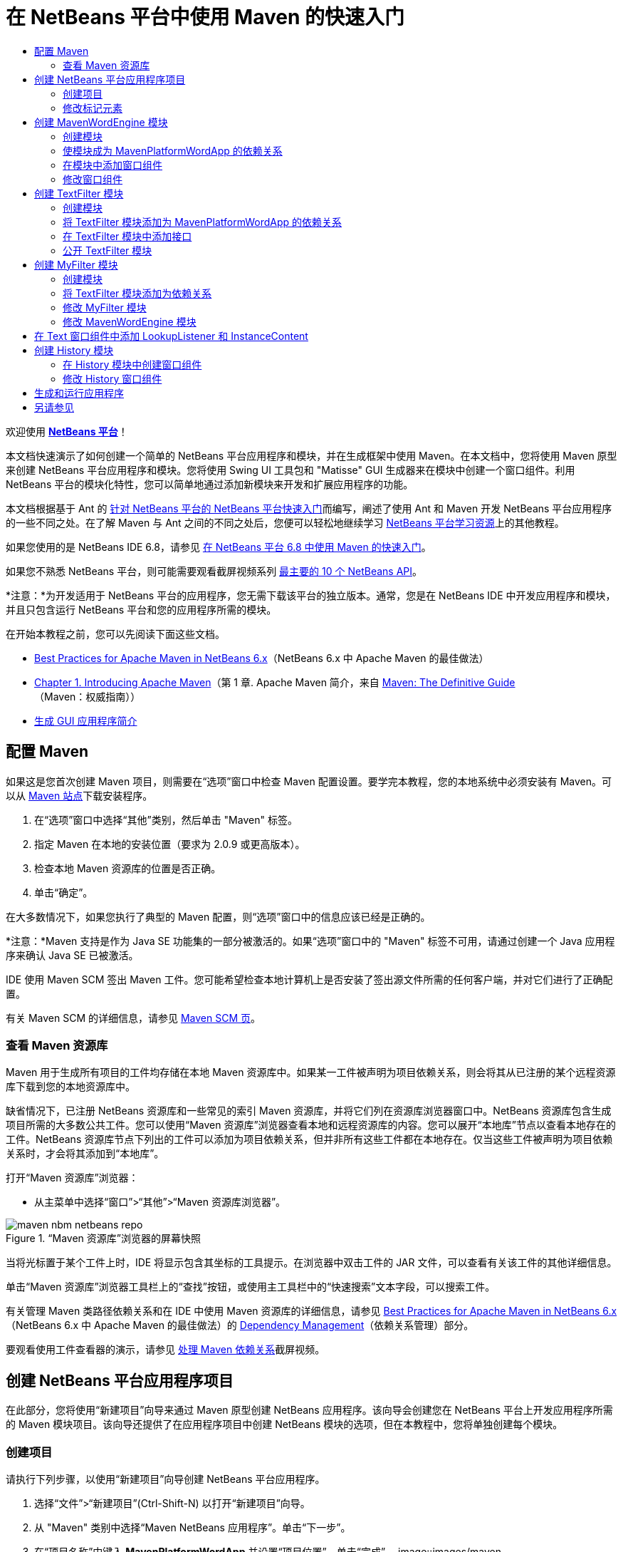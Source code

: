 // 
//     Licensed to the Apache Software Foundation (ASF) under one
//     or more contributor license agreements.  See the NOTICE file
//     distributed with this work for additional information
//     regarding copyright ownership.  The ASF licenses this file
//     to you under the Apache License, Version 2.0 (the
//     "License"); you may not use this file except in compliance
//     with the License.  You may obtain a copy of the License at
// 
//       http://www.apache.org/licenses/LICENSE-2.0
// 
//     Unless required by applicable law or agreed to in writing,
//     software distributed under the License is distributed on an
//     "AS IS" BASIS, WITHOUT WARRANTIES OR CONDITIONS OF ANY
//     KIND, either express or implied.  See the License for the
//     specific language governing permissions and limitations
//     under the License.
//

= 在 NetBeans 平台中使用 Maven 的快速入门
:jbake-type: platform-tutorial
:jbake-tags: tutorials 
:markup-in-source: verbatim,quotes,macros
:jbake-status: published
:syntax: true
:source-highlighter: pygments
:toc: left
:toc-title:
:icons: font
:experimental:
:description: 在 NetBeans 平台中使用 Maven 的快速入门 - Apache NetBeans
:keywords: Apache NetBeans Platform, Platform Tutorials, 在 NetBeans 平台中使用 Maven 的快速入门

欢迎使用  link:https://netbeans.apache.org/platform/[*NetBeans 平台*]！

本文档快速演示了如何创建一个简单的 NetBeans 平台应用程序和模块，并在生成框架中使用 Maven。在本文档中，您将使用 Maven 原型来创建 NetBeans 平台应用程序和模块。您将使用 Swing UI 工具包和 "Matisse" GUI 生成器来在模块中创建一个窗口组件。利用 NetBeans 平台的模块化特性，您可以简单地通过添加新模块来开发和扩展应用程序的功能。

本文档根据基于 Ant 的 link:nbm-quick-start_zh_CN.html[针对 NetBeans 平台的 NetBeans 平台快速入门]而编写，阐述了使用 Ant 和 Maven 开发 NetBeans 平台应用程序的一些不同之处。在了解 Maven 与 Ant 之间的不同之处后，您便可以轻松地继续学习  link:https://netbeans.apache.org/kb/docs/platform_zh_CN.html[NetBeans 平台学习资源]上的其他教程。

如果您使用的是 NetBeans IDE 6.8，请参见 link:68/nbm-maven-quickstart.html[在 NetBeans 平台 6.8 中使用 Maven 的快速入门]。

如果您不熟悉 NetBeans 平台，则可能需要观看截屏视频系列 link:https://netbeans.apache.org/tutorials/nbm-10-top-apis.html[最主要的 10 个 NetBeans API]。







*注意：*为开发适用于 NetBeans 平台的应用程序，您无需下载该平台的独立版本。通常，您是在 NetBeans IDE 中开发应用程序和模块，并且只包含运行 NetBeans 平台和您的应用程序所需的模块。

在开始本教程之前，您可以先阅读下面这些文档。

*  link:http://wiki.netbeans.org/MavenBestPractices[Best Practices for Apache Maven in NetBeans 6.x]（NetBeans 6.x 中 Apache Maven 的最佳做法）
*  link:http://www.sonatype.com/books/maven-book/reference/introduction.html[Chapter 1. Introducing Apache Maven]（第 1 章. Apache Maven 简介，来自  link:http://www.sonatype.com/books/maven-book/reference/public-book.html[Maven: The Definitive Guide]（Maven：权威指南））
*  link:https://netbeans.apache.org/kb/docs/java/gui-functionality_zh_CN.html[生成 GUI 应用程序简介]


== 配置 Maven

如果这是您首次创建 Maven 项目，则需要在“选项”窗口中检查 Maven 配置设置。要学完本教程，您的本地系统中必须安装有 Maven。可以从  link:http://maven.apache.org/[Maven 站点]下载安装程序。


[start=1]
1. 在“选项”窗口中选择“其他”类别，然后单击 "Maven" 标签。

[start=2]
1. 指定 Maven 在本地的安装位置（要求为 2.0.9 或更高版本）。

[start=3]
1. 检查本地 Maven 资源库的位置是否正确。

[start=4]
1. 单击“确定”。

在大多数情况下，如果您执行了典型的 Maven 配置，则“选项”窗口中的信息应该已经是正确的。

*注意：*Maven 支持是作为 Java SE 功能集的一部分被激活的。如果“选项”窗口中的 "Maven" 标签不可用，请通过创建一个 Java 应用程序来确认 Java SE 已被激活。

IDE 使用 Maven SCM 签出 Maven 工件。您可能希望检查本地计算机上是否安装了签出源文件所需的任何客户端，并对它们进行了正确配置。

有关 Maven SCM 的详细信息，请参见  link:http://maven.apache.org/scm/index.html[Maven SCM 页]。


=== 查看 Maven 资源库

Maven 用于生成所有项目的工件均存储在本地 Maven 资源库中。如果某一工件被声明为项目依赖关系，则会将其从已注册的某个远程资源库下载到您的本地资源库中。

缺省情况下，已注册 NetBeans 资源库和一些常见的索引 Maven 资源库，并将它们列在资源库浏览器窗口中。NetBeans 资源库包含生成项目所需的大多数公共工件。您可以使用“Maven 资源库”浏览器查看本地和远程资源库的内容。您可以展开“本地库”节点以查看本地存在的工件。NetBeans 资源库节点下列出的工件可以添加为项目依赖关系，但并非所有这些工件都在本地存在。仅当这些工件被声明为项目依赖关系时，才会将其添加到“本地库”。

打开“Maven 资源库”浏览器：

* 从主菜单中选择“窗口”>“其他”>“Maven 资源库浏览器”。

image::images/maven-nbm-netbeans-repo.png[title="“Maven 资源库”浏览器的屏幕快照"]

当将光标置于某个工件上时，IDE 将显示包含其坐标的工具提示。在浏览器中双击工件的 JAR 文件，可以查看有关该工件的其他详细信息。

单击“Maven 资源库”浏览器工具栏上的“查找”按钮，或使用主工具栏中的“快速搜索”文本字段，可以搜索工件。

有关管理 Maven 类路径依赖关系和在 IDE 中使用 Maven 资源库的详细信息，请参见  link:http://wiki.netbeans.org/MavenBestPractices[Best Practices for Apache Maven in NetBeans 6.x]（NetBeans 6.x 中 Apache Maven 的最佳做法）的 link:http://wiki.netbeans.org/MavenBestPractices#Dependency_management[Dependency Management]（依赖关系管理）部分。

要观看使用工件查看器的演示，请参见 link:https://netbeans.apache.org/kb/docs/java/maven-dependencies-screencast.html[处理 Maven 依赖关系]截屏视频。


== 创建 NetBeans 平台应用程序项目

在此部分，您将使用“新建项目”向导来通过 Maven 原型创建 NetBeans 应用程序。该向导会创建您在 NetBeans 平台上开发应用程序所需的 Maven 模块项目。该向导还提供了在应用程序项目中创建 NetBeans 模块的选项，但在本教程中，您将单独创建每个模块。


=== 创建项目

请执行下列步骤，以使用“新建项目”向导创建 NetBeans 平台应用程序。


[start=1]
1. 选择“文件”>“新建项目”(Ctrl-Shift-N) 以打开“新建项目”向导。

[start=2]
1. 从 "Maven" 类别中选择“Maven NetBeans 应用程序”。单击“下一步”。

[start=3]
1. 在“项目名称”中键入 *MavenPlatformWordApp* 并设置“项目位置”。单击“完成”。 
image::images/maven-newproject.png[title="“新建项目”向导的屏幕快照"]

*注意：*如果这是您第一次使用 Maven 创建 NetBeans 平台应用程序，则创建项目可能会耗费一些时间，因为 IDE 需要从 NetBeans 资源库中下载所有必需的工件。

单击“完成”后，缺省情况下 IDE 会创建以下 Maven 项目类型。

* *NetBeans 平台应用程序。*此项目是平台应用程序的容器项目，它列出了要包含的模块和项目资源库的位置。此项目不包含任何源文件。IDE 在此项目的子目录中生成包含源文件和资源的模块。
* *基于 NetBeans 平台的应用程序。*此项目指定编译应用程序所需的工件（源文件）。在此项目的  ``pom.xml``  文件中，指定了必需的依赖关系（IDE 工件和模块工件）。如果展开“库”节点，可以看到 NetBeans 平台应用程序所需的库。
* *平台应用程序标记资源。*此项目包含用于标记应用程序的资源。

对于所有 Maven 项目， ``pom.xml``  文件 (POM) 都位于“项目”窗口中的“项目文件”节点下。如果查看 NetBeans 平台应用程序项目的 POM，可以看到由向导创建的其他两个模块已被列为该应用程序的模块。


[source,xml,subs="{markup-in-source}"]
----

<modules>
   <module>branding</module>
   <module>application</module>
</modules>

----


=== 修改标记元素

标记模块用于指定在生成平台应用程序时所使用的标记资源。使用标记对话框，您可以方便地修改应用程序的标记属性，以更改其名称、闪屏和文本元素的值。

当通过原型创建 NetBeans 平台应用程序时，该应用程序的缺省名称便是应用程序的工件 Id。在本练习中，您将使用标记向导来修改应用程序的名称，并替换闪屏的缺省图像。

*注意：*IDE 需要首先生成标记模块，然后您才能修改标记资源。


[start=1]
1. 右键单击*平台应用程序标记资源*模块，然后选择“标记”。

[start=2]
1. 在“基本”标签中，将“应用程序标题”修改为 *My Maven Platform Word App*。
image::images/maven-branding1.png[title="“新建项目”向导的屏幕快照"]

[start=3]
1. 单击“闪屏”标签，然后单击缺省闪屏图像旁边的“浏览”按钮以查找其他图像。单击“确定”。

您可以将下面的图像复制到本地系统，然后在标记对话框中将该图像指定为闪屏。


image::images/splash.gif[title="缺省闪屏图像的示例"]


== 创建 MavenWordEngine 模块

在此部分，您将创建一个名为 MavenWordEngine 的新模块。然后，您将修改该模块以添加一个窗口组件，并在该窗口组件中添加一个按钮和一个文本区域。


=== 创建模块

在本练习中，您将在包含标记模块和应用程序模块的同一个目录中创建一个新模块项目。


[start=1]
1. 从主菜单选择“文件”>“新建项目”。

[start=2]
1. 从 "Maven" 类别中选择“Maven NetBeans 模块”。单击“下一步”。

[start=3]
1. 在“项目名称”中键入 *MavenWordEngine*。

[start=4]
1. 单击“浏览”，然后找到 MavenPlatformWordApp 目录作为“项目位置”。单击“完成”。

image::images/maven-wizard-project-location.png[title="“新建项目”向导的屏幕快照"]

如果查看 MavenWordEngine 模块的 POM，则会看到该项目的  ``artifactId``  为 *MavenWordEngine*。


[source,xml,subs="{markup-in-source}"]
----

<modelVersion>4.0.0</modelVersion>
<parent>
    <groupId>com.mycompany</groupId>
    <artifactId>MavenPlatformWordApp</artifactId>
    <version>1.0-SNAPSHOT</version>
</parent>
<groupId>com.mycompany</groupId>
<artifactId>*MavenWordEngine*</artifactId>
<packaging>nbm</packaging>
<version>1.0-SNAPSHOT</version>
<name>MavenWordEngine NetBeans Module</name>

----

要生成 NetBeans 模块，您需要使用  ``nbm-maven-plugin`` 。如果查看该模块的 POM，可以看到 IDE 自动为  ``packaging``  指定了  ``nbm`` ，并将 *nbm-maven-plugin* 指定为生成插件。


[source,xml,subs="{markup-in-source}"]
----

<plugin>
   <groupId>org.codehaus.mojo</groupId>
   <artifactId>*nbm-maven-plugin*</artifactId>
   <version>3.2-SNAPSHOT</version>
   <extensions>true</extensions>
</plugin>

----

如果查看 NetBeans 平台应用程序的 POM，可以看到 *MavenWordEngine* 已被添加到应用程序的模块列表中。


[source,xml,subs="{markup-in-source}"]
----

<modules>
   <module>branding</module>
   <module>application</module>
   <module>*MavenWordEngine*</module>
</modules>

----


=== 使模块成为 MavenPlatformWordApp 的依赖关系

在本练习中，您将通过在 POM 中添加依赖关系，将 MavenWordEngine 模块声明为基于 NetBeans 平台的应用程序的依赖关系。此应用程序的 POM 声明了以下依赖关系。


[source,xml,subs="{markup-in-source}"]
----

<dependencies>
    <dependency>
        <groupId>org.netbeans.cluster</groupId>
        <artifactId>platform</artifactId>
        <version>${netbeans.version}</version>
        <type>pom</type>
    </dependency>
    <dependency>
        <groupId>com.mycompany</groupId>
        <artifactId>branding</artifactId>
        <version>1.0-SNAPSHOT</version>
    </dependency>
</dependencies>
----

如果展开基于 NetBeans 平台的应用程序的“库”节点，可以看到其中包含对标记模块和其他一些库的依赖关系，这些库是生成应用程序所需的群集依赖关系。


image::images/maven-projects-libraries.png[title="“添加依赖关系”对话框的屏幕快照"]

您可以展开非类路径依赖关系列表以查看依赖关系的完整列表。

要在 POM 中添加依赖关系，您可以直接在编辑器中编辑 POM，也可以通过从“项目”窗口中打开“添加依赖关系”对话框进行添加。


[start=1]
1. 在“项目”窗口中展开 "MavenPlatformWordApp - NetBeans Platform based application"。

[start=2]
1. 右键单击“库”节点，然后选择“添加依赖关系”。

[start=3]
1. 单击“打开的项目”标签，然后选择 *MavenWordEngine*。单击“确定”。

image::images/maven-add-dependency1.png[title="“添加依赖关系”对话框的屏幕快照"]

*注意：*在 IDE 完成扫描和更新索引之后，新项目将出现在对话框中。

如果在“项目”窗口中展开 MavenPlatformWordApp 的“库”节点，可以看到 MavenWordEngine 现在已被列为依赖关系。


=== 在模块中添加窗口组件

在本练习中，您将使用向导来将窗口组件添加到 MavenWordEngine 模块中。


[start=1]
1. 在“项目”窗口中右键单击 "MavenWordEngine NetBeans Module"，然后选择“新建”>“其他”以打开“新建文件”向导。

[start=2]
1. 在“模块开发”类别中选择“窗口”。单击“下一步”。

[start=3]
1. 在“窗口位置”下拉列表中，选择 "output"。单击“下一步”。
image::images/maven-new-window.png[title="“新建文件”向导中窗口组件页的屏幕快照"]

[start=4]
1. 在“类名前缀”字段中键入 *Text*。单击“完成”。

向导会显示将创建和修改的文件列表。

单击“完成”后，可以在“项目”窗口中看到 IDE 在“源包”下面的  ``com.mycompany.mavenwordengine``  中生成了  ``TextTopComponent.java``  类。IDE 还在“其他源”下面的  ``com.mycompany.mavenwordengine``  中生成了其他资源文件。在本练习中，您将仅编辑  ``TextTopComponent.java`` 。

可以在“文件”窗口中查看项目的结构。要编译 Maven 项目，“源包”（“文件”窗口中的  ``src/main/java``  目录）下只能放置源文件。其他资源（例如，XML 文件）需要置于“其他源”（“文件”窗口中的  ``src/main/resources``  目录）下面。


=== 修改窗口组件

在本练习中，您将在窗口组件中添加一个文本区域和一个按钮。然后，您将修改由按钮调用的方法，以将文本区域中的字母更改为大写字母。


[start=1]
1. 在编辑器中单击  ``TextTopComponent.java``  的“设计”标签。

[start=2]
1. 将一个按钮和一个文本区域从“组件面板”拖放到窗口中。

[start=3]
1. 右键单击文本区域并选择“更改变量名称”，然后键入 *text* 作为名称。当通过代码访问该组件时，将使用此名称。

[start=4]
1. 将按钮的文本设置为 "*Filter!*"。
image::images/maven-nbm-textopcomponent.png[title="“新建文件”向导中窗口组件页的屏幕快照"]

[start=5]
1. 在“设计”视图中双击 "Filter!" 按钮元素，以在源代码编辑器中打开该按钮的事件处理程序方法。当双击该按钮元素时，将会自动为其创建方法。

[start=6]
1. 修改方法的主体以添加下列代码。保存所做的更改。

[source,java,subs="{markup-in-source}"]
----

private void jButton1ActionPerformed(java.awt.event.ActionEvent evt) {
   *String s = text.getText();
   s = s.toUpperCase();
   text.setText(s);*
}
----

可以在编辑器中使用代码完成功能来帮助键入代码。

如果您希望测试应用程序是否可以正常运行，可以右键单击 "MavenPlatformWordApp - NetBeans Platform based application" 项目节点，然后选择“使用依赖关系生成”。

映射到“使用依赖关系生成”的缺省操作为使用 Reactor 插件生成项目。在使用 Reactor 插件生成项目时，首先将生成子项目的依赖关系，然后再生成包含项目。“输出”窗口将显示生成顺序。


image::images/maven-buildwithdependencies1.png[title="“输出”窗口中 Reactor 生成顺序的屏幕快照"]

还会在“输出”窗口中显示生成结果。


image::images/maven-buildwithdependencies2.png[title="“输出”窗口中 Reactor 生成成功的屏幕快照"]

如果查看“项目”窗口，则会看到这些项目不再带有标记，因为所需依赖关系的工件此时在“本地资源库”的 "com.mycompany" 节点下可用。


image::images/maven-localrepo.png[title="“本地资源库”的屏幕快照"]

要运行项目，请右键单击 "MavenPlatformWordApp - NetBeans Platform based application" 项目节点，然后选择“运行”。在应用程序启动后，您可以通过执行下列步骤来测试该应用程序。


[start=1]
1. 从平台应用程序的主菜单中选择 "Window" > "Text" 以打开 Text 窗口。

[start=2]
1. 在文本区域中键入一些小写字母，然后单击 "Filter!"。

[start=3]
1. 退出 Maven Platform Word App。

当单击 "Filter!" 时，您所键入的字母会被更改为大写并显示在文本区域中。


== 创建 TextFilter 模块

在本练习中，您将创建一个名为 *TextFilter* 的模块，并将该模块作为依赖关系添加到应用程序中。TextFilter 模块将提供一个服务，且仅包含一个接口。然后，可以通过使用 lookup 来访问其他模块中的服务。


=== 创建模块

在本练习中，您将执行下列步骤来创建 TextFilter 模块。


[start=1]
1. 选择“文件”>“新建项目”(Ctrl-Shift-N)。

[start=2]
1. 从 "Maven" 类别中选择“Maven NetBeans 模块”原型。单击“下一步”。

[start=3]
1. 在“项目名称”中键入 *TextFilter*。

[start=4]
1. 单击“浏览”以设置“项目位置”并找到 MavenPlatformWordApp 目录。单击“完成”。

单击“完成”后，IDE 会创建模块，并在“项目”窗口中打开 "TextFilter NetBeans Module" 模块项目。

IDE 会修改 POM 项目 "MavenPlatformWordApp - NetBeans Platform Application" 的  ``pom.xml`` ，以将新模块添加到要在项目中包含的模块列表中。


[source,xml,subs="{markup-in-source}"]
----

<modules>
    <module>branding</module>
    <module>application</module>
    <module>MavenWordEngine</module>
    <module>TextFilter</module>
</modules>
----

创建模块后，您需要将该模块添加为应用程序的依赖关系。


=== 将 TextFilter 模块添加为 MavenPlatformWordApp 的依赖关系

在本练习中，您要将 TextFilter 模块添加为 "MavenPlatformWordApp - NetBeans Platform based application" 的依赖关系。


[start=1]
1. 右键单击 "MavenPlatformWordApp - NetBeans Platform based application" 项目的“库”节点，然后选择“添加依赖关系”。

[start=2]
1. 在“添加依赖关系”对话框中，单击“打开的项目”标签。

[start=3]
1. 选择 "TextFilter NetBeans Module" 模块。单击“确定”。

单击“确定”后，IDE 会将该模块添加为项目的依赖关系。如果展开“库”节点，可以看到该模块已被添加到依赖关系列表中。在 "MavenPlatformWordApp - NetBeans Platform based application" 的 POM 中，可以看到 IDE 在  ``dependencies``  元素中添加了以下代码行。


[source,xml,subs="{markup-in-source}"]
----

<dependency>
   <groupId>${project.groupId}</groupId>
   <artifactId>TextFilter</artifactId>
   <version>${project.version}</version>
</dependency>
----


=== 在 TextFilter 模块中添加接口

在本练习中，您将在 TextFilter 模块中添加一个简单的接口。


[start=1]
1. 右键单击 "TextFilter NetBeans Module"，然后选择“新建”>“Java 接口”。

[start=2]
1. 在“类名”中键入 *TextFilter*。

[start=3]
1. 在“包”下拉列表中选择 "com.mycompany.textfilter"。单击“完成”。

[start=4]
1. 修改该类以添加下列代码。保存所做的更改。

[source,java,subs="{markup-in-source}"]
----

package com.mycompany.textfilter;

public interface TextFilter {
    *public String process(String s);*
}
----


=== 公开 TextFilter 模块

在本练习中，您将公开  ``com.mycompany.textfilter``  包的内容，以便其他模块可以访问其方法。要将包声明为公共包，您需要在 POM 中修改  ``nbm-maven-plugin``  的  ``configuration``  元素，以指定将由插件作为公共包导出的包。您可以在编辑器中更改 POM，也可以通过在“项目属性”对话框中选择要公开的包来进行更改。


[start=1]
1. 右键单击 "TextFilter NetBeans Module"，然后选择“属性”。

[start=2]
1. 在“项目属性”对话框中选择“公共包”类别。

[start=3]
1. 选择 "com.mycompany.textfilter" 包。单击“确定”。

image::images/maven-public-packages.png[title="属性对话框的屏幕快照"]

单击“确定”后，IDE 会修改项目 POM，从而修改  ``nbm-maven-plugin``  工件的  ``configuration``  元素以添加下列条目。


[source,xml,subs="{markup-in-source}"]
----

<publicPackages>
   <publicPackage>com.mycompany.textfilter</publicPackage>
</publicPackages>
----

现在，POM 包含以下条目。


[source,xml,subs="{markup-in-source}"]
----

<plugin>
    <groupId>org.codehaus.mojo</groupId>
    <artifactId>nbm-maven-plugin</artifactId>
    <version>3.2</version>
    <extensions>true</extensions>
    <configuration>
                    <publicPackages>
                        <publicPackage>com.mycompany.textfilter</publicPackage>
                    </publicPackages>

    </configuration>
</plugin>
----

有关详细信息，请参见  link:http://bits.netbeans.org/mavenutilities/nbm-maven-plugin/manifest-mojo.html#publicPackages[nbm-maven-plugin 清单]。


== 创建 MyFilter 模块

在本练习中，您将创建 *MyFilter* 模块，然后将该模块添加为 TextFilter 的依赖关系。然后，可以通过查找 TextFilter 服务来调用 MyFilter 中的方法。


=== 创建模块

在本练习中，您将创建一个名为 *MyFilter* 的模块。要创建此模块，您需要执行与创建 TextFilter 模块相同的步骤。


[start=1]
1. 选择“文件”>“新建项目”(Ctrl-Shift-N)。

[start=2]
1. 从 "Maven" 类别中选择“Maven NetBeans 模块”。单击“下一步”。

[start=3]
1. 在“项目名称”中键入 *MyFilter*。

[start=4]
1. 单击“浏览”以设置“项目位置”并找到 *MavenPlatformWordApp* 目录。单击“完成”。

[start=5]
1. 将 MyFilter 模块添加为 "MavenPlatformWordApp - NetBeans Platform based application" 项目的依赖关系。


=== 将 TextFilter 模块添加为依赖关系

在本练习中，您会将 TextFilter 模块添加为 MyFilter 模块的依赖关系。


[start=1]
1. 右键单击 *MyFilter* 项目的“库”节点，然后选择“添加依赖关系”。

[start=2]
1. 在“添加依赖关系”对话框中，单击“打开的项目”标签。

[start=3]
1. 选择 *TextFilter* 模块。单击“确定”。


=== 修改 MyFilter 模块

在本练习中，您将添加一个 Java 类，该类仅包含一个名为  ``process``  的方法，用于将字符串转换为大写字母。您还将指定该类实现 TextFilter 接口。您将使用  ``@ServiceProvider``  标注来将 TextFilter 指定为将在编译时注册的服务。


[start=1]
1. 右键单击 *MyFilter* 模块，然后选择“新建”>“Java 类”。

[start=2]
1. 在“类名”中键入 *UpperCaseFilter*。

[start=3]
1. 在“包”下拉列表中选择 "com.mycompany.myfilter"。单击“完成”。

[start=4]
1. 修改该类以添加下列代码。保存所做的更改。

[source,java,subs="{markup-in-source}"]
----

package com.mycompany.myfilter;

import com.mycompany.textfilter.TextFilter;
import org.openide.util.lookup.ServiceProvider;

*@ServiceProvider(service=TextFilter.class)*
public class UpperCaseFilter *implements TextFilter {

    public String process(String s) {
        return s.toUpperCase();
    }*
}
----

请注意是如何使用标注来指定服务提供器的。有关  ``@ServiceProvider``  标注以及 ServiceLoader 机制在 JDK 6 中的行为的详细信息，请参见《实用程序 API》文档。


=== 修改 MavenWordEngine 模块

在本练习中，您将修改 Text 窗口组件中的事件处理程序，以使用 lookup 来调用 TextFilter 接口并访问 MyFilter 中的方法。在事件处理程序中添加代码之前，您需要声明对 TextFilter 模块的依赖关系。


[start=1]
1. 右键单击 *MavenWordEngine* 模块的“库”节点，然后添加对 TextFilter 模块的依赖关系。

[start=2]
1. 展开 *MavenWordEngine* 模块的“源包”，然后在源代码编辑器中打开  ``TextTopComponent`` 。

[start=3]
1. 修改  ``jButton1ActionPerformed``  按钮处理程序方法以添加下列代码。保存所做的更改。

[source,java,subs="{markup-in-source}"]
----

private void jButton1ActionPerformed(java.awt.event.ActionEvent evt) {
    String s = text.getText();
    *TextFilter filter = Lookup.getDefault().lookup(TextFilter.class);
    if (filter != null) {
        s = filter.process(s);
    }*
    text.setText(s);
}
----

可以使用代码完成功能来帮助您完成代码。

此时，可以检查您的应用程序是否可以正常运行。接下来，您将添加一个新的窗口组件，该组件会显示您使用过滤器处理过的文本的历史记录。


== 在 Text 窗口组件中添加 LookupListener 和 InstanceContent

在本练习中，您将添加一个侦听程序和一个字段，以便在单击 "Filter!" 按钮时存储文本区域的内容。


[start=1]
1. 在 *MavenWordEngine* 模块中，通过添加以下代码来添加  ``InstanceContent``  对象并修改  ``TextTopComponent``  的构造函数。

[source,java,subs="{markup-in-source}"]
----

public final class TextTopComponent extends TopComponent {
    *private InstanceContent content;*

    public TextTopComponent() {
        initComponents();
        setName(NbBundle.getMessage(TextTopComponent.class, "CTL_TextTopComponent"));
        setToolTipText(NbBundle.getMessage(TextTopComponent.class, "HINT_TextTopComponent"));
        //        setIcon(Utilities.loadImage(ICON_PATH, true));

        *content = new InstanceContent();
        associateLookup(new AbstractLookup(content));*
    }
----


[start=2]
1. 修改  ``jButton1ActionPerformed``  方法，以便在单击按钮时将旧的文本值添加到  ``InstanceContent``  对象中。

[source,java,subs="{markup-in-source}"]
----

private void jButton1ActionPerformed(java.awt.event.ActionEvent evt) {
     String s = text.getText();
     TextFilter filter = Lookup.getDefault().lookup(TextFilter.class);
     if (filter != null) {
         *content.add(s);*
         s = filter.process(s);
     }
     text.setText(s);
 }
----


== 创建 History 模块

在此部分，您将创建一个名为 *History* 的模块，用于显示  ``InstanceContent``  的值。要创建此模块，您需要执行与创建 TextFilter 和 MyFilter 模块相同的步骤。


[start=1]
1. 选择“文件”>“新建项目”(Ctrl-Shift-N)。

[start=2]
1. 从 "Maven" 类别中选择“Maven NetBeans 模块”。单击“下一步”。

[start=3]
1. 在“项目名称”中键入 *History*。

[start=4]
1. 单击“浏览”以设置“项目位置”并找到 MavenPlatformWordApp 目录。单击“完成”。

[start=5]
1. 将 History 模块添加为 "MavenPlatformWordApp - NetBeans Platform based application" 项目的依赖关系。


=== 在 History 模块中创建窗口组件

在本练习中，您将使用向导在模块中添加窗口组件。


[start=1]
1. 在“项目”窗口中右键单击 "History NetBeans Module"，然后选择“新建”>“其他”以打开“新建文件”对话框。

[start=2]
1. 在“模块开发”类别中选择“窗口”。单击“下一步”。

[start=3]
1. 在“窗口位置”下拉列表中选择 "editor"。单击“下一步”。

[start=4]
1. 在“类名前缀”字段中键入 *History*。单击“完成”。向导会显示将创建和修改的文件列表。


=== 修改 History 窗口组件

现在，您将在窗口组件中添加一个文本区域元素，用于显示已过滤的字符串。


[start=1]
1. 在编辑器中单击  ``HistoryTopComponent.java``  的“设计”标签。

[start=2]
1. 将一个文本区域从“组件面板”拖放到窗口中。

[start=3]
1. 右键单击文本区域并选择“更改变量名称”，然后键入 *historyText* 作为名称。

[start=4]
1. 在  ``HistoryTopComponent``  的构造函数中添加  ``private``  字段  ``result``  和以下代码，以使其侦听当前活动窗口 String 类的 lookup 事件，并在文本区域中显示所有检索到的 String 对象。

[source,java,subs="{markup-in-source}"]
----

      *private Lookup.Result result;*

      public HistoryTopComponent() {
          initComponents();
          ...

          *result = org.openide.util.Utilities.actionsGlobalContext().lookupResult(String.class);
          result.addLookupListener(new LookupListener() {
              public void resultChanged(LookupEvent e) {
                  historyText.setText(result.allInstances().toString());
              }
          });*
      }
----


== 生成和运行应用程序

现在，可以测试此应用程序。


[start=1]
1. 右键单击 "MavenPlatformWordApp - NetBeans Platform based application" 项目节点，然后选择“清理”。

[start=2]
1. 右键单击 "MavenPlatformWordApp - NetBeans Platform based application" 项目节点，然后选择“使用依赖关系生成”。

[start=3]
1. 右键单击 "MavenPlatformWordApp - NetBeans Platform based application" 项目节点，然后选择“运行”。

单击“运行”后，IDE 会启动 NetBeans 平台应用程序。您可以从 "Window" 菜单中打开 History 和 Text 窗口。

image::images/maven-final-app.png[title="最终 NetBeans 平台应用程序的屏幕快照"]

当在 Text 窗口中键入文本并单击 "Filter!" 按钮时，该文本会被转换为大写字母并添加到 History 窗口的内容中。

本快速入门教程说明了使用 Maven 创建 NetBeans 平台应用程序与使用 Ant 创建应用程序并无太大差异。主要的不同之处在于 Maven POM 控制应用程序组装的方式。有关如何生成 NetBeans 平台应用程序和模块的更多示例，请参见  link:https://netbeans.apache.org/kb/docs/platform_zh_CN.html[NetBeans 平台学习资源]中所列的教程。


== 另请参见

有关创建和开发应用程序的更多信息，请参见以下资源。

*  link:https://netbeans.apache.org/kb/docs/platform_zh_CN.html[NetBeans 平台学习资源]
*  link:http://bits.netbeans.org/dev/javadoc/[NetBeans API Javadoc]

如果您有任何有关 NetBeans 平台的问题，可随时写信至邮件列表 dev@platform.netbeans.org，或查看  link:https://netbeans.org/projects/platform/lists/dev/archive[NetBeans 平台邮件列表归档]。

